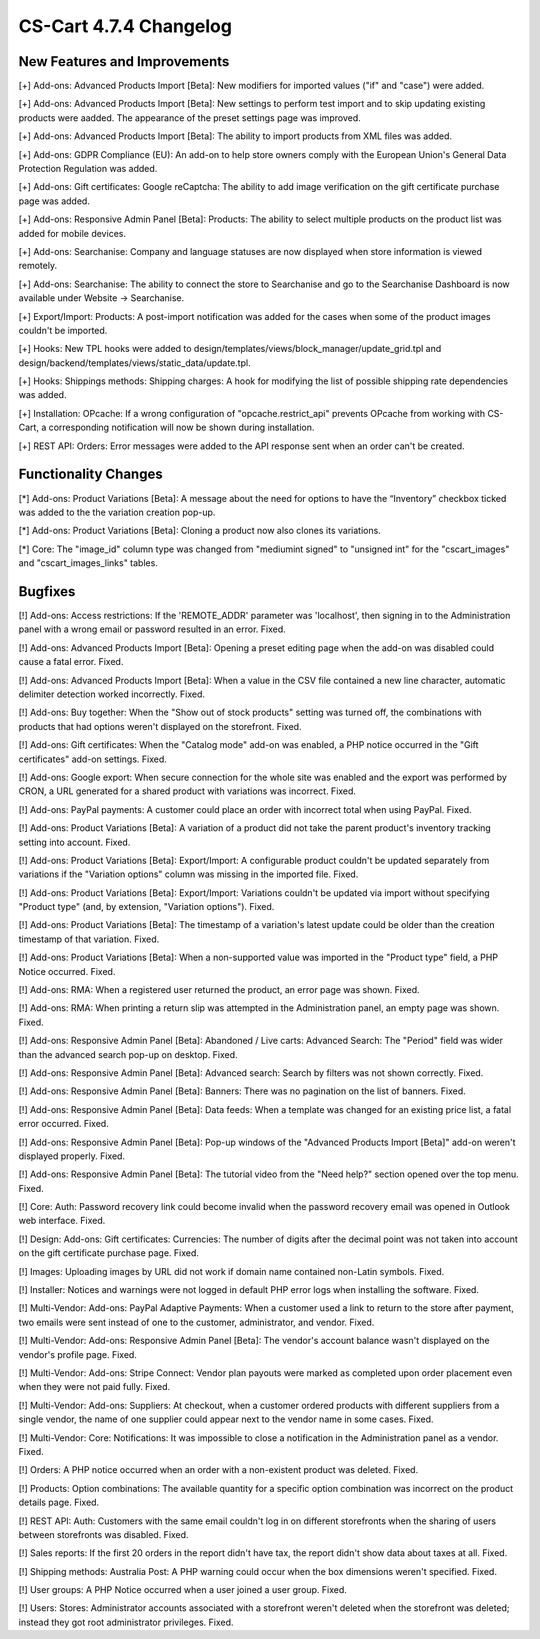 ***********************
CS-Cart 4.7.4 Changelog
***********************

=============================
New Features and Improvements
=============================

[+] Add-ons: Advanced Products Import [Beta]: New modifiers for imported values ("if" and "case") were added.

[+] Add-ons: Advanced Products Import [Beta]: New settings to perform test import and to skip updating existing products were aadded. The appearance of the preset settings page was improved.

[+] Add-ons: Advanced Products Import [Beta]: The ability to import products from XML files was added.

[+] Add-ons: GDPR Compliance (EU): An add-on to help store owners comply with the European Union's General Data Protection Regulation was added.

[+] Add-ons: Gift certificates: Google reCaptcha: The ability to add image verification on the gift certificate purchase page was added.

[+] Add-ons: Responsive Admin Panel [Beta]: Products: The ability to select multiple products on the product list was added for mobile devices.

[+] Add-ons: Searchanise: Company and language statuses are now displayed when store information is viewed remotely.

[+] Add-ons: Searchanise: The ability to connect the store to Searchanise and go to the Searchanise Dashboard is now available under Website → Searchanise.

[+] Export/Import: Products: A post-import notification was added for the cases when some of the product images couldn't be imported.

[+] Hooks: New TPL hooks were added to design/templates/views/block_manager/update_grid.tpl and design/backend/templates/views/static_data/update.tpl.

[+] Hooks: Shippings methods: Shipping charges: A hook for modifying the list of possible shipping rate dependencies was added.

[+] Installation: OPcache: If a wrong configuration of "opcache.restrict_api" prevents OPcache from working with CS-Cart, a corresponding notification will now be shown during installation.

[+] REST API: Orders: Error messages were added to the API response sent when an order can't be created.

=====================
Functionality Changes
=====================

[*] Add-ons: Product Variations [Beta]: A message about the need for options to have the “Inventory” checkbox ticked was added to the the variation creation pop-up.

[*] Add-ons: Product Variations [Beta]: Cloning a product now also clones its variations.

[*] Core: The "image_id" column type was changed from "mediumint signed" to "unsigned int" for the "cscart_images" and "cscart_images_links" tables.

========
Bugfixes
========

[!] Add-ons: Access restrictions: If the 'REMOTE_ADDR' parameter was 'localhost', then signing in to the Administration panel with a wrong email or password resulted in an error. Fixed.

[!] Add-ons: Advanced Products Import [Beta]: Opening a preset editing page when the add-on was disabled could cause a fatal error. Fixed.

[!] Add-ons: Advanced Products Import [Beta]: When a value in the CSV file contained a new line character, automatic delimiter detection worked incorrectly. Fixed.

[!] Add-ons: Buy together: When the "Show out of stock products" setting was turned off, the combinations with products that had options weren't displayed on the storefront. Fixed.

[!] Add-ons: Gift certificates: When the "Catalog mode" add-on was enabled, a PHP notice occurred in the "Gift certificates" add-on settings. Fixed.

[!] Add-ons: Google export: When secure connection for the whole site was enabled and the export was performed by CRON, a URL generated for a shared product with variations was incorrect. Fixed.

[!] Add-ons: PayPal payments: A customer could place an order with incorrect total when using PayPal. Fixed.

[!] Add-ons: Product Variations [Beta]: A variation of a product did not take  the parent product's inventory tracking setting into account. Fixed.

[!] Add-ons: Product Variations [Beta]: Export/Import: A configurable product couldn't be updated separately from variations if the "Variation options" column was missing in the imported file. Fixed.

[!] Add-ons: Product Variations [Beta]: Export/Import: Variations couldn't be updated via import without specifying "Product type" (and, by extension, "Variation options"). Fixed.

[!] Add-ons: Product Variations [Beta]: The timestamp of a variation's latest update could be older than the creation timestamp of that variation. Fixed.

[!] Add-ons: Product Variations [Beta]: When a non-supported value was imported in the "Product type" field, a PHP Notice occurred. Fixed.

[!] Add-ons: RMA: When a registered user returned the product, an error page was shown. Fixed.

[!] Add-ons: RMA: When printing a return slip was attempted in the Administration panel, an empty page was shown. Fixed.

[!] Add-ons: Responsive Admin Panel [Beta]: Abandoned / Live carts: Advanced Search: The "Period" field was wider than the advanced search pop-up on desktop. Fixed.

[!] Add-ons: Responsive Admin Panel [Beta]: Advanced search: Search by filters was not shown correctly. Fixed.

[!] Add-ons: Responsive Admin Panel [Beta]: Banners: There was no pagination on the list of banners. Fixed.

[!] Add-ons: Responsive Admin Panel [Beta]: Data feeds: When a template was changed for an existing price list, a fatal error occurred. Fixed.

[!] Add-ons: Responsive Admin Panel [Beta]: Pop-up windows of the "Advanced Products Import [Beta]" add-on weren't displayed properly. Fixed.

[!] Add-ons: Responsive Admin Panel [Beta]: The tutorial video from the "Need help?" section opened over the top menu. Fixed.

[!] Core: Auth: Password recovery link could become invalid when the password recovery email was opened in Outlook web interface. Fixed.

[!] Design: Add-ons: Gift certificates: Currencies: The number of digits after the decimal point was not taken into account on the gift certificate purchase page. Fixed.

[!] Images: Uploading images by URL did not work if domain name contained non-Latin symbols. Fixed.

[!] Installer: Notices and warnings were not logged in default PHP error logs when installing the software. Fixed.

[!] Multi-Vendor: Add-ons: PayPal Adaptive Payments: When a customer used a link to return to the store after payment, two emails were sent instead of one to the customer, administrator, and vendor. Fixed.

[!] Multi-Vendor: Add-ons: Responsive Admin Panel [Beta]: The vendor's account balance wasn't displayed on the vendor's profile page. Fixed.

[!] Multi-Vendor: Add-ons: Stripe Connect: Vendor plan payouts were marked as completed upon order placement even when they were not paid fully. Fixed.

[!] Multi-Vendor: Add-ons: Suppliers: At checkout, when a customer ordered products with different suppliers from a single vendor, the name of one supplier could appear next to the vendor name in some cases. Fixed.

[!] Multi-Vendor: Core: Notifications: It was impossible to close a notification in the Administration panel as a vendor. Fixed.

[!] Orders: A PHP notice occurred when an order with a non-existent product was deleted. Fixed.

[!] Products: Option combinations: The available quantity for a specific option combination was incorrect on the product details page. Fixed.

[!] REST API: Auth: Customers with the same email couldn't log in on different storefronts when the sharing of users between storefronts was disabled. Fixed.

[!] Sales reports: If the first 20 orders in the report didn't have tax, the report didn't show data about taxes at all. Fixed.

[!] Shipping methods: Australia Post: A PHP warning could occur when the box dimensions weren't specified. Fixed.

[!] User groups: A PHP Notice occurred when a user joined a user group. Fixed.

[!] Users: Stores: Administrator accounts associated with a storefront weren't deleted when the storefront was deleted; instead they got root administrator privileges. Fixed.
